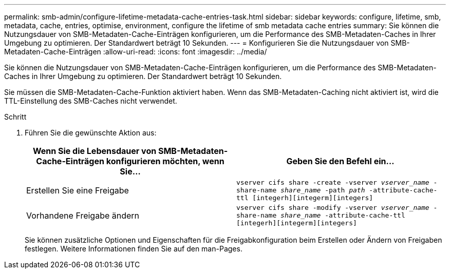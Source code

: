 ---
permalink: smb-admin/configure-lifetime-metadata-cache-entries-task.html 
sidebar: sidebar 
keywords: configure, lifetime, smb, metadata, cache, entries, optimise, environment, configure the lifetime of smb metadata cache entries 
summary: Sie können die Nutzungsdauer von SMB-Metadaten-Cache-Einträgen konfigurieren, um die Performance des SMB-Metadaten-Caches in Ihrer Umgebung zu optimieren. Der Standardwert beträgt 10 Sekunden. 
---
= Konfigurieren Sie die Nutzungsdauer von SMB-Metadaten-Cache-Einträgen
:allow-uri-read: 
:icons: font
:imagesdir: ../media/


[role="lead"]
Sie können die Nutzungsdauer von SMB-Metadaten-Cache-Einträgen konfigurieren, um die Performance des SMB-Metadaten-Caches in Ihrer Umgebung zu optimieren. Der Standardwert beträgt 10 Sekunden.

Sie müssen die SMB-Metadaten-Cache-Funktion aktiviert haben. Wenn das SMB-Metadaten-Caching nicht aktiviert ist, wird die TTL-Einstellung des SMB-Caches nicht verwendet.

.Schritt
. Führen Sie die gewünschte Aktion aus:
+
|===
| Wenn Sie die Lebensdauer von SMB-Metadaten-Cache-Einträgen konfigurieren möchten, wenn Sie... | Geben Sie den Befehl ein... 


 a| 
Erstellen Sie eine Freigabe
 a| 
`vserver cifs share -create -vserver _vserver_name_ -share-name _share_name_ -path _path_ -attribute-cache-ttl [integerh][integerm][integers]`



 a| 
Vorhandene Freigabe ändern
 a| 
`vserver cifs share -modify -vserver _vserver_name_ -share-name _share_name_ -attribute-cache-ttl [integerh][integerm][integers]`

|===
+
Sie können zusätzliche Optionen und Eigenschaften für die Freigabkonfiguration beim Erstellen oder Ändern von Freigaben festlegen. Weitere Informationen finden Sie auf den man-Pages.


